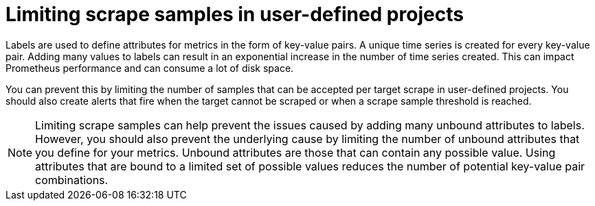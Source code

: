 // Module included in the following assemblies:
//
// * monitoring/enabling-monitoring-for-user-defined-projects.adoc

[id="limiting-scrape-samples-in-user-defined-projects_{context}"]
= Limiting scrape samples in user-defined projects

Labels are used to define attributes for metrics in the form of key-value pairs. A unique time series is created for every key-value pair. Adding many values to labels can result in an exponential increase in the number of time series created. This can impact Prometheus performance and can consume a lot of disk space.

You can prevent this by limiting the number of samples that can be accepted per target scrape in user-defined projects. You should also create alerts that fire when the target cannot be scraped or when a scrape sample threshold is reached.

[NOTE]
====
Limiting scrape samples can help prevent the issues caused by adding many unbound attributes to labels. However, you should also prevent the underlying cause by limiting the number of unbound attributes that you define for your metrics. Unbound attributes are those that can contain any possible value. Using attributes that are bound to a limited set of possible values reduces the number of potential key-value pair combinations.
====
